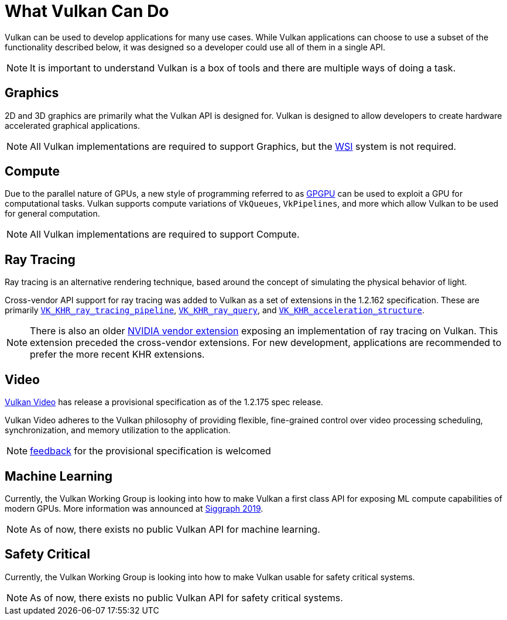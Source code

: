 // Copyright 2019-2021 The Khronos Group, Inc.
// SPDX-License-Identifier: CC-BY-4.0

// Required for both single-page and combined guide xrefs to work
ifndef::chapters[:chapters:]

[[what-vulkan-can-do]]
= What Vulkan Can Do

Vulkan can be used to develop applications for many use cases. While Vulkan applications can choose to use a subset of the functionality described below, it was designed so a developer could use all of them in a single API.

[NOTE]
====
It is important to understand Vulkan is a box of tools and there are multiple ways of doing a task.
====

== Graphics

2D and 3D graphics are primarily what the Vulkan API is designed for. Vulkan is designed to allow developers to create hardware accelerated graphical applications.

[NOTE]
====
All Vulkan implementations are required to support Graphics, but the xref:{chapters}wsi.adoc#wsi[WSI] system is not required.
====

== Compute

Due to the parallel nature of GPUs, a new style of programming referred to as link:https://en.wikipedia.org/wiki/General-purpose_computing_on_graphics_processing_units[GPGPU] can be used to exploit a GPU for computational tasks. Vulkan supports compute variations of `VkQueues`, `VkPipelines`, and more which allow Vulkan to be used for general computation.

[NOTE]
====
All Vulkan implementations are required to support Compute.
====

== Ray Tracing

Ray tracing is an alternative rendering technique, based around the concept of simulating the physical behavior of light.

Cross-vendor API support for ray tracing was added to Vulkan as a set of extensions in the 1.2.162 specification.
These are primarily link:https://www.khronos.org/registry/vulkan/specs/1.2-extensions/html/vkspec.html#VK_KHR_ray_tracing_pipeline[`VK_KHR_ray_tracing_pipeline`], link:https://www.khronos.org/registry/vulkan/specs/1.2-extensions/html/vkspec.html#VK_KHR_ray_query[`VK_KHR_ray_query`], and link:https://www.khronos.org/registry/vulkan/specs/1.2-extensions/html/vkspec.html#VK_KHR_acceleration_structure[`VK_KHR_acceleration_structure`].

[NOTE]
====
There is also an older link:https://www.khronos.org/registry/vulkan/specs/1.2-extensions/html/vkspec.html#VK_NV_ray_tracing[NVIDIA vendor extension] exposing an implementation of ray tracing on Vulkan. This extension preceded the cross-vendor extensions. For new development, applications are recommended to prefer the more recent KHR extensions.
====

== Video

link:https://www.khronos.org/blog/an-introduction-to-vulkan-video?mc_cid=8052312abe&mc_eid=64241dfcfa[Vulkan Video] has release a provisional specification as of the 1.2.175 spec release.

Vulkan Video adheres to the Vulkan philosophy of providing flexible, fine-grained control over video processing scheduling, synchronization, and memory utilization to the application.

[NOTE]
====
link:https://github.com/KhronosGroup/Vulkan-Docs/issues/1497[feedback] for the provisional specification is welcomed
====

== Machine Learning

Currently, the Vulkan Working Group is looking into how to make Vulkan a first class API for exposing ML compute capabilities of modern GPUs. More information was announced at link:https://www.youtube.com/watch?v=_57aiwJISCI&feature=youtu.be&t=5007[Siggraph 2019].

[NOTE]
====
As of now, there exists no public Vulkan API for machine learning.
====

== Safety Critical

Currently, the Vulkan Working Group is looking into how to make Vulkan usable for safety critical systems.

[NOTE]
====
As of now, there exists no public Vulkan API for safety critical systems.
====

